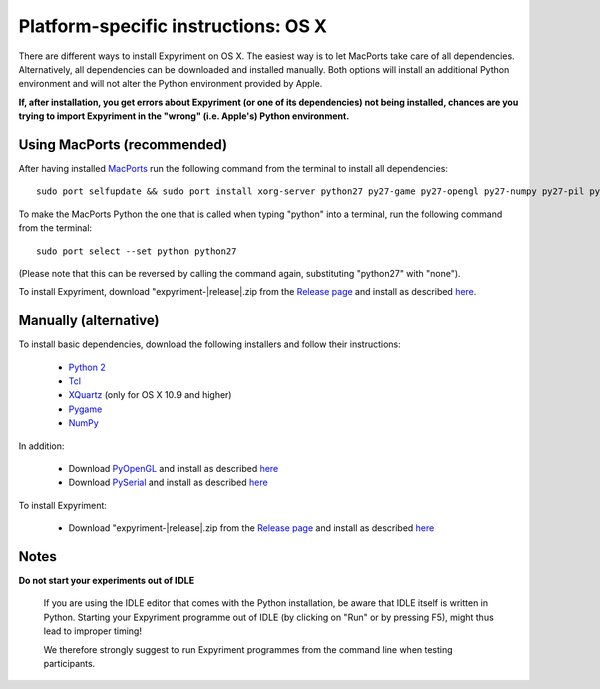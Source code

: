 .. _OSX:

Platform-specific instructions: OS X
====================================

There are different ways to install Expyriment on OS X.
The easiest way is to let MacPorts take care of all dependencies.
Alternatively, all dependencies can be downloaded and installed manually.
Both options will install an additional Python environment and will not alter
the Python environment provided by Apple.

**If, after installation, you get errors about Expyriment (or one of its dependencies)
not being installed, chances are you trying to import Expyriment in the "wrong"
(i.e. Apple's) Python environment.**

Using MacPorts (recommended)
----------------------------
After having installed MacPorts_ run the following command from the
terminal to install all dependencies::
    sudo port selfupdate && sudo port install xorg-server python27 py27-game py27-opengl py27-numpy py27-pil py27-serial

To make the MacPorts Python the one that is called when typing "python"
into a terminal, run the following command from the terminal::
    sudo port select --set python python27
(Please note that this can be reversed by calling the command again, substituting "python27" with "none").

To install Expyriment, download "expyriment-|release|.zip from the `Release page`_ and install as described here_.

Manually (alternative)
----------------------
To install basic dependencies, download the following installers and follow their instructions:

 * `Python 2`_
 * Tcl_
 * XQuartz_ (only for OS X 10.9 and higher)
 * Pygame_
 * NumPy_

In addition:

 * Download PyOpenGL_ and install as described here_
 * Download PySerial_ and install as described here_

To install Expyriment:

 * Download "expyriment-|release|.zip from the `Release page`_ and install as described here_

Notes
-----
**Do not start your experiments out of IDLE**

    If you are using the IDLE editor that comes with the Python installation, 
    be aware that IDLE itself is written in Python. Starting your Expyriment 
    programme out of IDLE (by clicking on "Run" or by pressing F5), might thus 
    lead to improper timing!

    We therefore strongly suggest to run Expyriment programmes from the command 
    line when testing participants.

.. _`MacPorts`: https://www.macports.org/install.php
.. _`Python 2`: http://python.org/ftp/python/2.7.6/python-2.7.6-macosx10.3.dmg
.. _Tcl: http://www.activestate.com/activetcl/downloads/thank-you?dl=http://downloads.activestate.com/ActiveTcl/releases/8.4.19.6/ActiveTcl8.4.19.6.295590-macosx-universal-threaded.dmg
.. _XQuartz: http://xquartz.macosforge.org/downloads/SL/XQuartz-2.7.7.dmg
.. _Pygame: http://pygame.org/ftp/pygame-1.9.1release-python.org-32bit-py2.7-macosx10.3.dmg
.. _Numpy:  http://sourceforge.net/projects/numpy/files/NumPy/1.8.0/numpy-1.8.0-py2.7-python.org-macosx10.6.dmg/download
.. _PyOpenGL:  http://pypi.python.org/packages/source/P/PyOpenGL/PyOpenGL-3.0.2.zip
.. _PySerial: http://sourceforge.net/projects/pyserial/files/pyserial/2.7/pyserial-2.7.tar.gz/download
..  _here: http://docs.python.org/install/index.html#the-new-standard-distutils
.. _`Release page`: http://github.com/expyriment/expyriment/releases/latest
